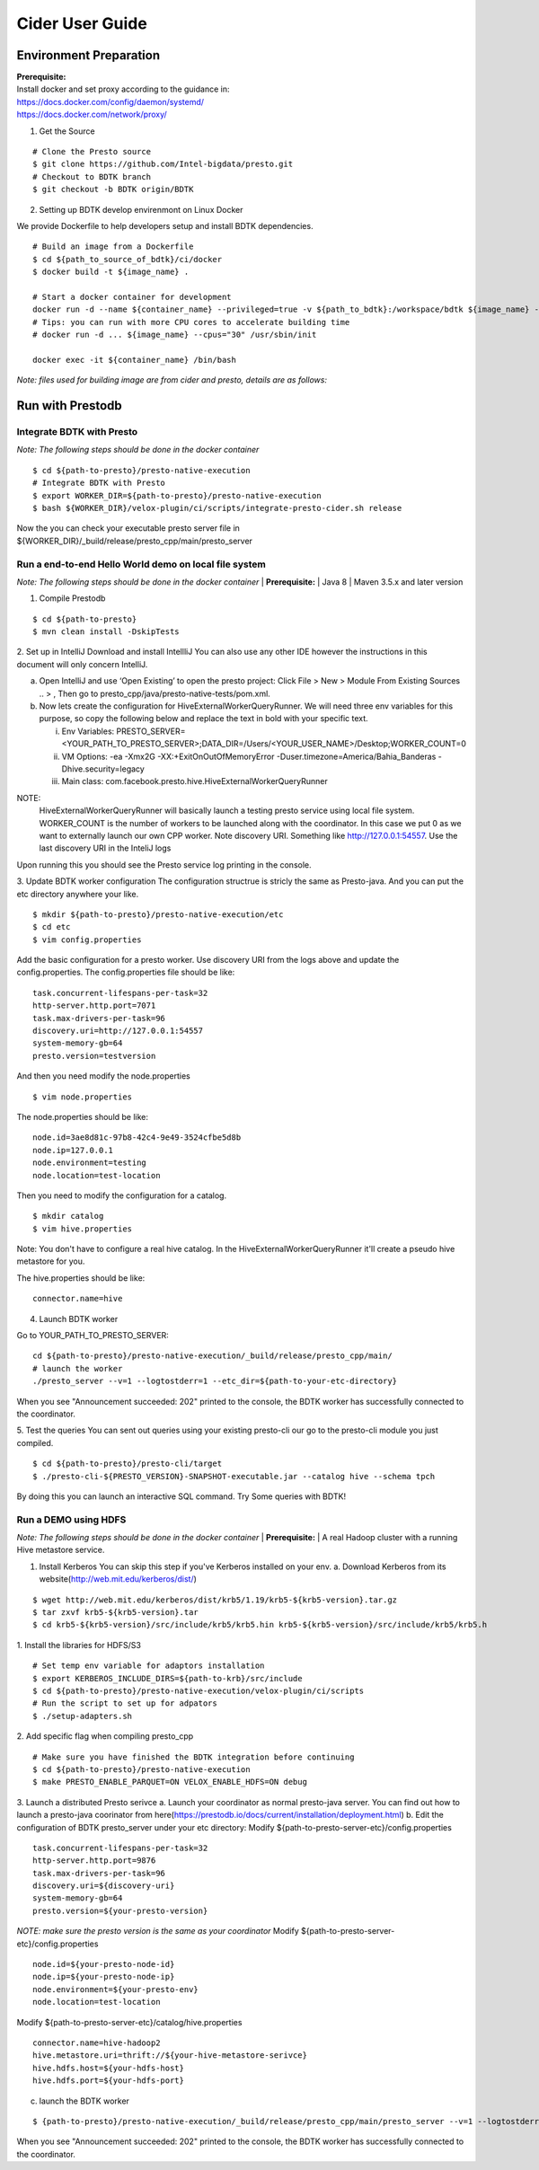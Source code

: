 =====================
Cider User Guide
=====================

Environment Preparation
-----------------------------------

| **Prerequisite:**
| Install docker and set proxy according to the guidance in:
| https://docs.docker.com/config/daemon/systemd/
| https://docs.docker.com/network/proxy/

1. Get the Source

::

   # Clone the Presto source
   $ git clone https://github.com/Intel-bigdata/presto.git 
   # Checkout to BDTK branch
   $ git checkout -b BDTK origin/BDTK

2. Setting up BDTK develop envirenmont on Linux Docker

We provide Dockerfile to help developers setup and install BDTK dependencies.

::

   # Build an image from a Dockerfile
   $ cd ${path_to_source_of_bdtk}/ci/docker
   $ docker build -t ${image_name} .

   # Start a docker container for development
   docker run -d --name ${container_name} --privileged=true -v ${path_to_bdtk}:/workspace/bdtk ${image_name} -v ${path_to_presto}:/workspace/presto ${image_name} /usr/sbin/init
   # Tips: you can run with more CPU cores to accelerate building time
   # docker run -d ... ${image_name} --cpus="30" /usr/sbin/init

   docker exec -it ${container_name} /bin/bash

*Note: files used for building image are from cider and presto,
details are as follows:*


Run with Prestodb
-----------------------------------
Integrate BDTK with Presto
^^^^^^^^^^^^^^^^^^^^^^^^^^^
   
*Note: The following steps should be done in the docker container*

::

   $ cd ${path-to-presto}/presto-native-execution
   # Integrate BDTK with Presto
   $ export WORKER_DIR=${path-to-presto}/presto-native-execution
   $ bash ${WORKER_DIR}/velox-plugin/ci/scripts/integrate-presto-cider.sh release

Now the you can check your executable presto server file in ${WORKER_DIR}/_build/release/presto_cpp/main/presto_server


Run a end-to-end Hello World demo on local file system
^^^^^^^^^^^^^^^^^^^^^^^^^^^^^^^^^^^^^^^^^^^^^^^^^^^^^^^
*Note: The following steps should be done in the docker container*
| **Prerequisite:**
| Java 8
| Maven 3.5.x and later version

1. Compile Prestodb

::

   $ cd ${path-to-presto}
   $ mvn clean install -DskipTests

2. Set up in IntelliJ 
Download and install IntellliJ You can also use any other IDE however the instructions in this document will only concern IntelliJ.

a. Open IntelliJ and use ‘Open Existing’ to open the presto project: Click File > New > Module From Existing Sources .. > , Then go to presto_cpp/java/presto-native-tests/pom.xml. 
b. Now lets create the configuration for HiveExternalWorkerQueryRunner. We will need three env variables for this purpose, so copy the following below and replace the text in bold with your specific text.

   i. Env Variables: PRESTO_SERVER=<YOUR_PATH_TO_PRESTO_SERVER>;DATA_DIR=/Users/<YOUR_USER_NAME>/Desktop;WORKER_COUNT=0

   ii. VM Options: -ea -Xmx2G -XX:+ExitOnOutOfMemoryError -Duser.timezone=America/Bahia_Banderas -Dhive.security=legacy

   iii. Main class: com.facebook.presto.hive.HiveExternalWorkerQueryRunner

   
NOTE:
   HiveExternalWorkerQueryRunner will basically launch a testing presto service using local file system.
   WORKER_COUNT is the number of workers to be launched along with the coordinator. In this case we put 0 as we want to externally launch our own CPP worker.
   Note discovery URI. Something like http://127.0.0.1:54557. Use the last discovery URI in the InteliJ logs
   
Upon running this you should see the Presto service log printing in the console. 

3. Update BDTK worker configuration
The configuration structrue is stricly the same as Presto-java. And you can put the etc directory anywhere your like. 
::

   $ mkdir ${path-to-presto}/presto-native-execution/etc
   $ cd etc
   $ vim config.properties

Add the basic configuration for a presto worker. Use discovery URI from the logs above and update the config.properties. 
The config.properties file should be like: 
::

   task.concurrent-lifespans-per-task=32
   http-server.http.port=7071
   task.max-drivers-per-task=96
   discovery.uri=http://127.0.0.1:54557
   system-memory-gb=64
   presto.version=testversion

And then you need modify the node.properties
::

   $ vim node.properties

The node.properties should be like:
::

   node.id=3ae8d81c-97b8-42c4-9e49-3524cfbe5d8b
   node.ip=127.0.0.1
   node.environment=testing
   node.location=test-location

Then you need to modify the configuration for a catalog.
::

   $ mkdir catalog
   $ vim hive.properties

Note: You don't have to configure a real hive catalog.
In the HiveExternalWorkerQueryRunner it'll create a pseudo hive metastore for you. 

The hive.properties should be like:

::

   connector.name=hive

4. Launch BDTK worker
   
Go to YOUR_PATH_TO_PRESTO_SERVER: 
::

   cd ${path-to-presto}/presto-native-execution/_build/release/presto_cpp/main/
   # launch the worker
   ./presto_server --v=1 --logtostderr=1 --etc_dir=${path-to-your-etc-directory}

When you see "Announcement succeeded: 202" printed to the console, the BDTK worker has successfully connected to the coordinator. 

5. Test the queries
You can sent out queries using your existing presto-cli our go to the presto-cli module you just compiled.
::

   $ cd ${path-to-presto}/presto-cli/target
   $ ./presto-cli-${PRESTO_VERSION}-SNAPSHOT-executable.jar --catalog hive --schema tpch

By doing this you can launch an interactive SQL command.
Try Some queries with BDTK!



Run a DEMO using HDFS
^^^^^^^^^^^^^^^^^^^^^^
*Note: The following steps should be done in the docker container*
| **Prerequisite:**
| A real Hadoop cluster with a running Hive metastore service. 

1. Install Kerberos
   You can skip this step if you've Kerberos installed on your env. 
   a. Download Kerberos from its website(http://web.mit.edu/kerberos/dist/)

::

   $ wget http://web.mit.edu/kerberos/dist/krb5/1.19/krb5-${krb5-version}.tar.gz
   $ tar zxvf krb5-${krb5-version}.tar
   $ cd krb5-${krb5-version}/src/include/krb5/krb5.hin krb5-${krb5-version}/src/include/krb5/krb5.h
   
1. Install the libraries for HDFS/S3
::

   # Set temp env variable for adaptors installation
   $ export KERBEROS_INCLUDE_DIRS=${path-to-krb}/src/include
   $ cd ${path-to-presto}/presto-native-execution/velox-plugin/ci/scripts
   # Run the script to set up for adpators
   $ ./setup-adapters.sh

2. Add specific flag when compiling presto_cpp
::

   # Make sure you have finished the BDTK integration before continuing
   $ cd ${path-to-presto}/presto-native-execution
   $ make PRESTO_ENABLE_PARQUET=ON VELOX_ENABLE_HDFS=ON debug

3. Launch a distributed Presto serivce
a. Launch your coordinator as normal presto-java server. 
You can find out how to launch a presto-java coorinator from here(https://prestodb.io/docs/current/installation/deployment.html)
b. Edit the configuration of BDTK presto_server under your etc directory:
Modify ${path-to-presto-server-etc}/config.properties

::

   task.concurrent-lifespans-per-task=32
   http-server.http.port=9876
   task.max-drivers-per-task=96
   discovery.uri=${discovery-uri}
   system-memory-gb=64
   presto.version=${your-presto-version}

*NOTE: make sure the presto version is the same as your coordinator*
Modify ${path-to-presto-server-etc}/config.properties

::

   node.id=${your-presto-node-id}
   node.ip=${your-presto-node-ip}
   node.environment=${your-presto-env}
   node.location=test-location

Modify ${path-to-presto-server-etc}/catalog/hive.properties

::

   connector.name=hive-hadoop2
   hive.metastore.uri=thrift://${your-hive-metastore-serivce}
   hive.hdfs.host=${your-hdfs-host}
   hive.hdfs.port=${your-hdfs-port}

c. launch the BDTK worker

:: 

   $ {path-to-presto}/presto-native-execution/_build/release/presto_cpp/main/presto_server --v=1 --logtostderr=1 --etc_dir=${path-to-your-etc-directory}

When you see "Announcement succeeded: 202" printed to the console, the BDTK worker has successfully connected to the coordinator. 